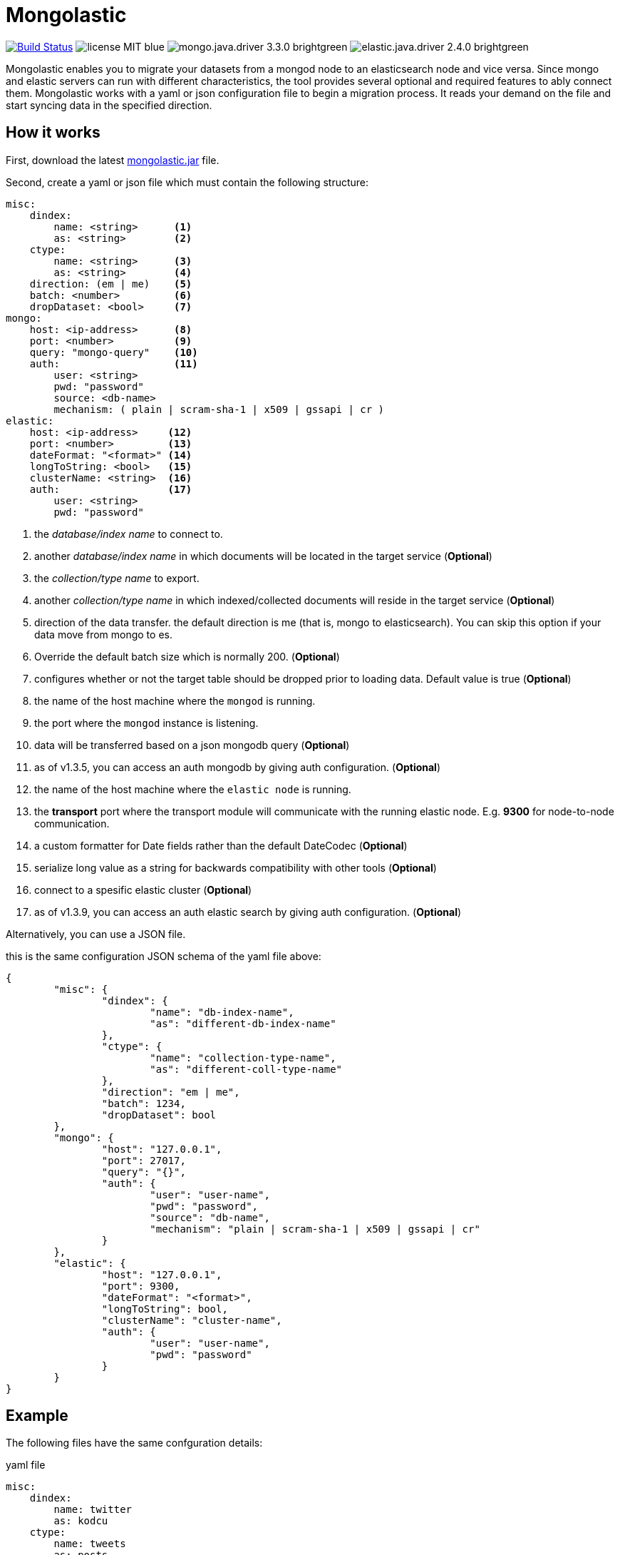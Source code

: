 = Mongolastic
:version: v1.3.12

image:https://travis-ci.org/ozlerhakan/mongolastic.svg?branch=master["Build Status", link="https://travis-ci.org/ozlerhakan/mongolastic"] image:https://img.shields.io/badge/license-MIT-blue.svg[] image:https://img.shields.io/badge/mongo.java.driver-3.3.0-brightgreen.svg[] image:https://img.shields.io/badge/elastic.java.driver-2.4.0-brightgreen.svg[]

Mongolastic enables you to migrate your datasets from a mongod node to an elasticsearch node and vice versa. Since mongo and elastic servers can run with different characteristics, the tool provides several optional and required features to ably connect them. Mongolastic works with a yaml or json configuration file to begin a migration process. It reads your demand on the file and start syncing data in the specified direction.

== How it works

First, download the latest https://github.com/ozlerhakan/mongolastic/releases/download/{version}/mongolastic.jar[mongolastic.jar] file.

Second, create a yaml or json file which must contain the following structure:

[source,yaml]
----
misc:
    dindex:
        name: <string>      <1>
        as: <string>        <2>
    ctype:
        name: <string>      <3>
        as: <string>        <4>
    direction: (em | me)    <5>
    batch: <number>         <6>
    dropDataset: <bool>     <7>
mongo:
    host: <ip-address>      <8>
    port: <number>          <9>
    query: "mongo-query"    <10>
    auth:                   <11>
        user: <string>
        pwd: "password"
        source: <db-name>
        mechanism: ( plain | scram-sha-1 | x509 | gssapi | cr )
elastic:
    host: <ip-address>     <12>
    port: <number>         <13>
    dateFormat: "<format>" <14>
    longToString: <bool>   <15>
    clusterName: <string>  <16>
    auth:                  <17>
        user: <string>
        pwd: "password"
----
<1>  the _database/index name_ to connect to.
<2>  another _database/index name_ in which documents will be located in the target service (*Optional*)
<3>  the _collection/type name_ to export.
<4>  another _collection/type name_ in which indexed/collected documents will reside in the target service (*Optional*)
<5>  direction of the data transfer. the default direction is me (that is, mongo to elasticsearch). You can skip this option if your data move from mongo to es.
<6>  Override the default batch size which is normally 200. (*Optional*)
<7>  configures whether or not the target table should be dropped prior to loading data. Default value is true (*Optional*)
<8>  the name of the host machine where the `mongod` is running.
<9>  the port where the `mongod` instance is listening.
<10>  data will be transferred based on a json mongodb query (*Optional*)
<11> as of v1.3.5, you can access an auth mongodb by giving auth configuration. (*Optional*)
<12> the name of the host machine where the `elastic node` is running.
<13> the *transport* port where the transport module will communicate with the running elastic node. E.g. *9300* for node-to-node communication.
<14> a custom formatter for Date fields rather than the default DateCodec (*Optional*)
<15> serialize long value as a string for backwards compatibility with other tools (*Optional*)
<16> connect to a spesific elastic cluster (*Optional*)
<17> as of v1.3.9, you can access an auth elastic search by giving auth configuration. (*Optional*)

Alternatively, you can use a JSON file.

.this is the same configuration JSON schema of the yaml file above:
[source,json]
----
{
	"misc": {
		"dindex": {
			"name": "db-index-name",
			"as": "different-db-index-name"
		},
		"ctype": {
			"name": "collection-type-name",
			"as": "different-coll-type-name"
		},
		"direction": "em | me",
		"batch": 1234,
		"dropDataset": bool
	},
	"mongo": {
		"host": "127.0.0.1",
		"port": 27017,
		"query": "{}",
		"auth": {
			"user": "user-name",
			"pwd": "password",
			"source": "db-name",
			"mechanism": "plain | scram-sha-1 | x509 | gssapi | cr"
		}
	},
	"elastic": {
		"host": "127.0.0.1",
		"port": 9300,
		"dateFormat": "<format>",
		"longToString": bool,
		"clusterName": "cluster-name",
		"auth": {
			"user": "user-name",
			"pwd": "password"
		}
	}
}
----

== Example

The following files have the same confguration details:

.yaml file
[source,yaml]
----
misc:
    dindex:
        name: twitter
        as: kodcu
    ctype:
        name: tweets
        as: posts
mongo:
    host: localhost
    port: 27017
    query: "{ 'user.name' : 'kodcu.com'}"
elastic:
    host: localhost
    port: 9300
----

.json file
[source,json]
----
{
	"misc": {
		"dindex": {
			"name": "twitter",
			"as": "kodcu"
		},
		"ctype": {
			"name": "tweets",
			"as": "posts"
		}
	},
	"mongo": {
		"host": "localhost",
		"port": 27017,
		"query": "{ 'user.name' : 'kodcu.com'}"
	},
	"elastic": {
		"host": "localhost",
		"port": 9300
	}
}
----

the config says that the transfer direction is from mongodb to elasticsearch, mongolastic first looks at the _tweets_ collection, where the _user name_ is _kodcu.com_, of the _twitter_ database located on a mongod server running on default host interface and port number. If It finds the corresponding data, It will start copying those into an elasticsearch environment running on default host and transport number. After all, you should see a type called _"posts"_ in an index called _"kodcu"_ in the current elastic node. Why the index and type are different is because "dindex.as" and "ctype.as" options were set, these indicates that your data being transferred exist in _posts_ type of the _kodcu_ index. Additionally, all the test cases can run on Docker using `docker-compose`.

After downloading the jar and providing a conf file, you can run the tool as below:

    $ java -jar mongolastic.jar -f config.file

NOTE: Every attempt of running the tool drops the mentioned db/index in the target environment unless the dropDataset parameter is configured otherwise.

== License

Mongolastic is released under http://showalicense.com/?hide_explanations=false&year=2015&fullname=Kodcu.com#license-mit[MIT].
